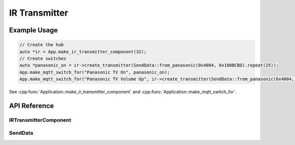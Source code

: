 IR Transmitter
==============

Example Usage
-------------

.. code-block:: cpp

    // Create the hub
    auto *ir = App.make_ir_transmitter_component(32);
    // Create switches
    auto *panasonic_on = ir->create_transmitter(SendData::from_panasonic(0x4004, 0x100BCBD).repeat(25));
    App.make_mqtt_switch_for("Panasonic TV On", panasonic_on);
    App.make_mqtt_switch_for("Panasonic TV Volume Up", ir->create_transmitter(SendData::from_panasonic(0x4004, 0x1000405)));

.. cpp:namespace:: esphomelib

See :cpp:func:`Application::make_ir_transmitter_component` and :cpp:func:`Application::make_mqtt_switch_for`.

API Reference
-------------

.. cpp:namespace:: nullptr

IRTransmitterComponent
**********************

.. doxygenclass:: esphomelib::output::IRTransmitterComponent
    :members:
    :protected-members:
    :undoc-members:

.. doxygenvariable:: esphomelib::output::next_rmt_channel

SendData
********

.. doxygennamespace:: esphomelib::output::ir
    :members:
    :protected-members:
    :undoc-members:
